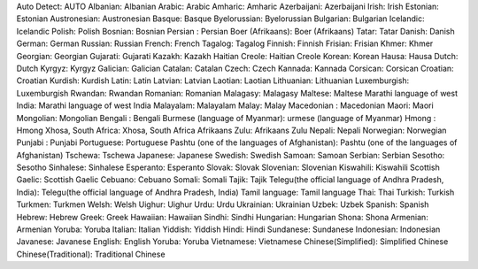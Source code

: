 Auto Detect: AUTO
Albanian: Albanian
Arabic: Arabic
Amharic: Amharic
Azerbaijani: Azerbaijani
Irish: Irish
Estonian: Estonian
Austronesian: Austronesian
Basque: Basque
Byelorussian: Byelorussian
Bulgarian: Bulgarian
Icelandic: Icelandic
Polish: Polish
Bosnian: Bosnian
Persian : Persian
Boer (Afrikaans): Boer (Afrikaans)
Tatar: Tatar
Danish: Danish
German: German
Russian: Russian
French: French
Tagalog: Tagalog
Finnish: Finnish
Frisian: Frisian
Khmer: Khmer
Georgian: Georgian
Gujarati: Gujarati
Kazakh: Kazakh
Haitian Creole: Haitian Creole
Korean: Korean
Hausa: Hausa
Dutch: Dutch
Kyrgyz: Kyrgyz
Galician: Galician
Catalan: Catalan
Czech: Czech
Kannada: Kannada
Corsican: Corsican
Croatian: Croatian
Kurdish: Kurdish
Latin: Latin
Latvian: Latvian
Laotian: Laotian
Lithuanian: Lithuanian
Luxemburgish: Luxemburgish
Rwandan: Rwandan
Romanian: Romanian
Malagasy: Malagasy
Maltese: Maltese
Marathi language of west India: Marathi language of west India
Malayalam: Malayalam
Malay: Malay
Macedonian : Macedonian
Maori: Maori
Mongolian: Mongolian
Bengali : Bengali
Burmese (language of Myanmar): urmese (language of Myanmar)
Hmong : Hmong
Xhosa, South Africa: Xhosa, South Africa
Afrikaans Zulu: Afrikaans Zulu
Nepali: Nepali
Norwegian: Norwegian
Punjabi : Punjabi
Portuguese: Portuguese
Pashtu (one of the languages of Afghanistan): Pashtu (one of the languages of Afghanistan)
Tschewa: Tschewa
Japanese: Japanese
Swedish: Swedish
Samoan: Samoan
Serbian: Serbian
Sesotho: Sesotho
Sinhalese: Sinhalese
Esperanto: Esperanto
Slovak: Slovak
Slovenian: Slovenian
Kiswahili: Kiswahili
Scottish Gaelic: Scottish Gaelic
Cebuano: Cebuano
Somali: Somali
Tajik: Tajik
Telegu(the official language of Andhra Pradesh, India): Telegu(the official language of Andhra Pradesh, India)
Tamil language: Tamil language
Thai: Thai
Turkish: Turkish
Turkmen: Turkmen
Welsh: Welsh
Uighur: Uighur
Urdu: Urdu
Ukrainian: Ukrainian
Uzbek: Uzbek
Spanish: Spanish
Hebrew: Hebrew
Greek: Greek
Hawaiian: Hawaiian
Sindhi: Sindhi
Hungarian: Hungarian
Shona: Shona
Armenian: Armenian
Yoruba: Yoruba
Italian: Italian
Yiddish: Yiddish
Hindi: Hindi
Sundanese: Sundanese
Indonesian: Indonesian
Javanese: Javanese
English: English
Yoruba: Yoruba
Vietnamese: Vietnamese
Chinese(Simplified): Simplified Chinese
Chinese(Traditional): Traditional Chinese